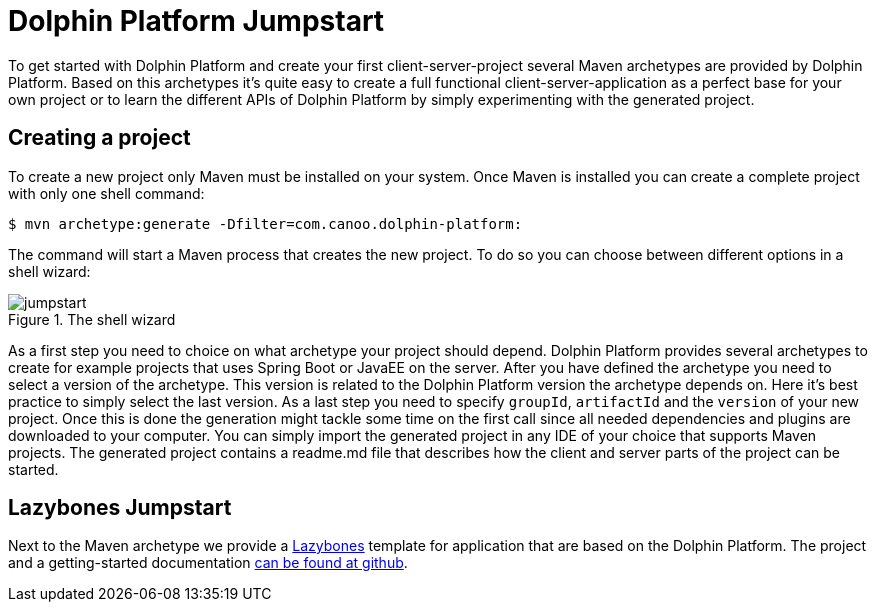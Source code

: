 
= Dolphin Platform Jumpstart

To get started with Dolphin Platform and create your first client-server-project several Maven archetypes are provided
by Dolphin Platform. Based on this archetypes it's quite easy to create a full functional client-server-application as a
perfect base for your own project or to learn the different APIs of Dolphin Platform by simply experimenting with the
generated project.

== Creating a project

To create a new project only Maven must be installed on your system. Once Maven is installed you can create a complete
project with only one shell command:

[source,shell]
----
$ mvn archetype:generate -Dfilter=com.canoo.dolphin-platform:
----

The command will start a Maven process that creates the new project. To do so you can choose between different options
in a shell wizard:

.The shell wizard
image::jumpstart.png[]

As a first step you need to choice on what archetype your project should depend. Dolphin Platform provides several
archetypes to create for example projects that uses Spring Boot or JavaEE on the server. After you have defined the
archetype you need to select a version of the archetype. This version is related to the Dolphin Platform version the
archetype depends on. Here it's best practice to simply select the last version. As a last step you need to specify
`groupId`, `artifactId` and the `version` of your new project. Once this is done the generation might tackle some time
on the first call since all needed dependencies and plugins are downloaded to your computer. You can simply import the
generated project in any IDE of your choice that supports Maven projects. The generated project contains a readme.md
file that describes how the client and server parts of the project can be started.

== Lazybones Jumpstart

Next to the Maven archetype we provide a https://github.com/pledbrook/lazybones[Lazybones] template for application that
are based on the Dolphin Platform. The project and a getting-started
documentation https://github.com/canoo/dolphin-platform-lazybones-templates[can be found at github].